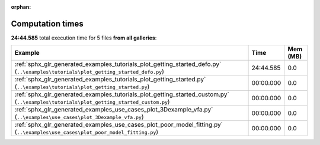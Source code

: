 
:orphan:

.. _sphx_glr_sg_execution_times:


Computation times
=================
**24:44.585** total execution time for 5 files **from all galleries**:

.. container::

  .. raw:: html

    <style scoped>
    <link href="https://cdnjs.cloudflare.com/ajax/libs/twitter-bootstrap/5.3.0/css/bootstrap.min.css" rel="stylesheet" />
    <link href="https://cdn.datatables.net/1.13.6/css/dataTables.bootstrap5.min.css" rel="stylesheet" />
    </style>
    <script src="https://code.jquery.com/jquery-3.7.0.js"></script>
    <script src="https://cdn.datatables.net/1.13.6/js/jquery.dataTables.min.js"></script>
    <script src="https://cdn.datatables.net/1.13.6/js/dataTables.bootstrap5.min.js"></script>
    <script type="text/javascript" class="init">
    $(document).ready( function () {
        $('table.sg-datatable').DataTable({order: [[1, 'desc']]});
    } );
    </script>

  .. list-table::
   :header-rows: 1
   :class: table table-striped sg-datatable

   * - Example
     - Time
     - Mem (MB)
   * - :ref:`sphx_glr_generated_examples_tutorials_plot_getting_started_defo.py` (``..\examples\tutorials\plot_getting_started_defo.py``)
     - 24:44.585
     - 0.0
   * - :ref:`sphx_glr_generated_examples_tutorials_plot_getting_started.py` (``..\examples\tutorials\plot_getting_started.py``)
     - 00:00.000
     - 0.0
   * - :ref:`sphx_glr_generated_examples_tutorials_plot_getting_started_custom.py` (``..\examples\tutorials\plot_getting_started_custom.py``)
     - 00:00.000
     - 0.0
   * - :ref:`sphx_glr_generated_examples_use_cases_plot_3Dexample_vfa.py` (``..\examples\use_cases\plot_3Dexample_vfa.py``)
     - 00:00.000
     - 0.0
   * - :ref:`sphx_glr_generated_examples_use_cases_plot_poor_model_fitting.py` (``..\examples\use_cases\plot_poor_model_fitting.py``)
     - 00:00.000
     - 0.0
